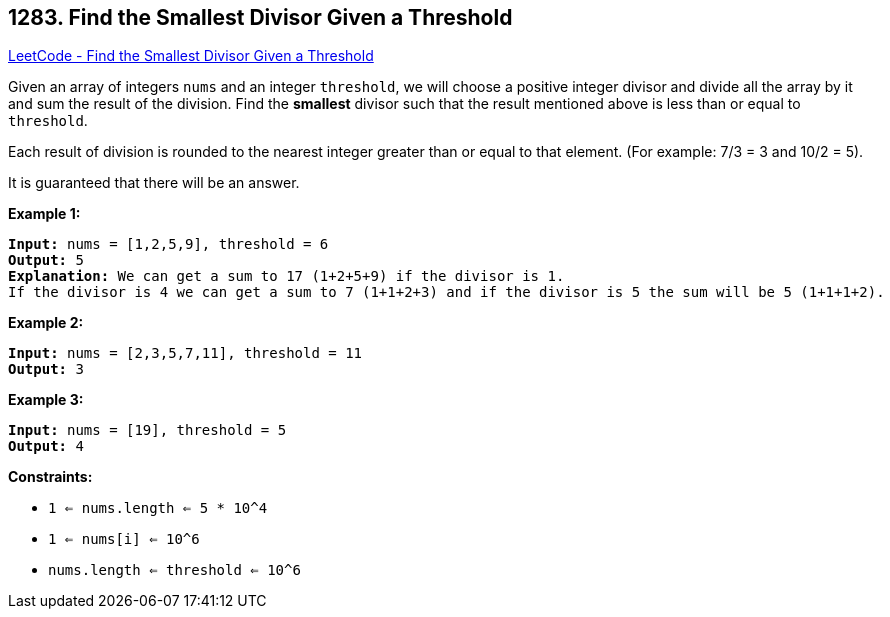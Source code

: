 == 1283. Find the Smallest Divisor Given a Threshold

https://leetcode.com/problems/find-the-smallest-divisor-given-a-threshold/[LeetCode - Find the Smallest Divisor Given a Threshold]

Given an array of integers `nums` and an integer `threshold`, we will choose a positive integer divisor and divide all the array by it and sum the result of the division. Find the *smallest* divisor such that the result mentioned above is less than or equal to `threshold`.

Each result of division is rounded to the nearest integer greater than or equal to that element. (For example: 7/3 = 3 and 10/2 = 5).

It is guaranteed that there will be an answer.

 
*Example 1:*

[subs="verbatim,quotes"]
----
*Input:* nums = [1,2,5,9], threshold = 6
*Output:* 5
*Explanation:* We can get a sum to 17 (1+2+5+9) if the divisor is 1. 
If the divisor is 4 we can get a sum to 7 (1+1+2+3) and if the divisor is 5 the sum will be 5 (1+1+1+2). 
----

*Example 2:*

[subs="verbatim,quotes"]
----
*Input:* nums = [2,3,5,7,11], threshold = 11
*Output:* 3
----

*Example 3:*

[subs="verbatim,quotes"]
----
*Input:* nums = [19], threshold = 5
*Output:* 4
----

 
*Constraints:*


* `1 <= nums.length <= 5 * 10^4`
* `1 <= nums[i] <= 10^6`
* `nums.length <= threshold <= 10^6`

